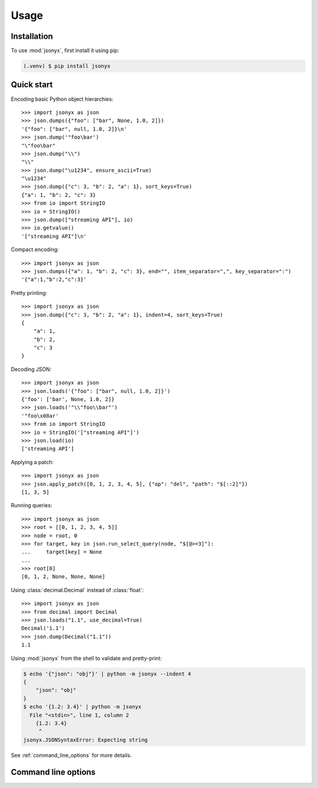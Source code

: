 Usage
=====

.. _installation:

Installation
------------

To use :mod:`jsonyx`, first install it using pip:

.. code-block:: console

    (.venv) $ pip install jsonyx

Quick start
-----------

Encoding basic Python object hierarchies::

    >>> import jsonyx as json
    >>> json.dumps({"foo": ["bar", None, 1.0, 2]})
    '{"foo": ["bar", null, 1.0, 2]}\n'
    >>> json.dump('"foo\bar')
    "\"foo\bar"
    >>> json.dump("\\")
    "\\"
    >>> json.dump("\u1234", ensure_ascii=True)
    "\u1234"
    >>> json.dump({"c": 3, "b": 2, "a": 1}, sort_keys=True)
    {"a": 1, "b": 2, "c": 3}
    >>> from io import StringIO
    >>> io = StringIO()
    >>> json.dump(["streaming API"], io)
    >>> io.getvalue()
    '["streaming API"]\n'

Compact encoding::

    >>> import jsonyx as json
    >>> json.dumps({"a": 1, "b": 2, "c": 3}, end="", item_separator=",", key_separator=":")
    '{"a":1,"b":2,"c":3}'

Pretty printing::

    >>> import jsonyx as json
    >>> json.dump({"c": 3, "b": 2, "a": 1}, indent=4, sort_keys=True)
    {
        "a": 1,
        "b": 2,
        "c": 3
    }

Decoding JSON::

    >>> import jsonyx as json
    >>> json.loads('{"foo": ["bar", null, 1.0, 2]}')
    {'foo': ['bar', None, 1.0, 2]}
    >>> json.loads('"\\"foo\\bar"')
    '"foo\x08ar'
    >>> from io import StringIO
    >>> io = StringIO('["streaming API"]')
    >>> json.load(io)
    ['streaming API']

Applying a patch::

    >>> import jsonyx as json
    >>> json.apply_patch([0, 1, 2, 3, 4, 5], {"op": "del", "path": "$[::2]"})
    [1, 3, 5]

Running queries::

    >>> import jsonyx as json
    >>> root = [[0, 1, 2, 3, 4, 5]]
    >>> node = root, 0
    >>> for target, key in json.run_select_query(node, "$[@>=3]"):
    ...     target[key] = None
    ...
    >>> root[0]
    [0, 1, 2, None, None, None]

Using :class:`decimal.Decimal` instead of :class:`float`::

    >>> import jsonyx as json
    >>> from decimal import Decimal
    >>> json.loads("1.1", use_decimal=True)
    Decimal('1.1')
    >>> json.dump(Decimal("1.1"))
    1.1

Using :mod:`jsonyx` from the shell to validate and pretty-print:

.. code-block:: shell-session

    $ echo '{"json": "obj"}' | python -m jsonyx --indent 4
    {
        "json": "obj"
    }
    $ echo '{1.2: 3.4}' | python -m jsonyx
      File "<stdin>", line 1, column 2
        {1.2: 3.4}
         ^
    jsonyx.JSONSyntaxError: Expecting string

See :ref:`command_line_options` for more details.

..
    Functions
    ---------

    .. autofunction:: jsonyx.apply_patch

        .. versionadded:: 2.0

    .. autofunction:: jsonyx.detect_encoding
    .. autofunction:: jsonyx.dump
    .. autofunction:: jsonyx.dumps
    .. autofunction:: jsonyx.format_syntax_error
    .. autofunction:: jsonyx.load
    .. autofunction:: jsonyx.load_query_value

        .. versionadded:: 2.0

    .. autofunction:: jsonyx.loads
    .. autofunction:: jsonyx.read

    .. autofunction:: jsonyx.run_filter_query

        .. versionadded:: 2.0

    .. autofunction:: jsonyx.run_select_query

        .. versionadded:: 2.0

    .. autofunction:: jsonyx.write

    Classes
    -------

    .. autoclass:: jsonyx.Decoder
        :members:

    .. autoclass:: jsonyx.DuplicateKey

        ::

            >>> import jsonyx as json
            >>> {"key": "value 1", json.DuplicateKey("key"): "value 2"}
            {'key': 'value 1', 'key': 'value 2'}

    .. autoclass:: jsonyx.Encoder
        :members:

    .. autoclass:: jsonyx.Manipulator
        :members:

        .. versionadded:: 2.0

    Exceptions
    ----------

    .. autoexception:: jsonyx.JSONSyntaxError

.. _command_line_options:

Command line options
--------------------

.. option:: input_filename

    The path to the input JSON file, or "-" for standard input. If not
    specified, read from :data:`sys.stdin`.

    .. code-block:: shell-session

        $ python -m jsonyx mp_films.json --indent 4
        [
            {
                "title": "And Now for Something Completely Different",
                "year": 1971
            },
            {
                "title": "Monty Python and the Holy Grail",
                "year": 1975
            }
        ]

.. option:: output_filename

    The path to the output JSON file, or "-" for standard output. If not
    specified, write to :data:`sys.stdout`.

    .. versionadded:: 1.2

.. option:: patch_filename

    The path to the JSON patch file.

    .. versionadded:: 2.0

.. option:: -h, --help

    Show the help message and exit.

.. option:: -a, --ensure-ascii

    Escape non-ascii characters.

.. option:: -c, --compact

    Don't add unnecessary whitespace after "," and ":".

.. option:: -C, --no-commas

    Separate items by whitespace instead of commas.

.. option:: -d, --use-decimal

    Use decimal instead of float.

.. option:: -i SPACES, --indent SPACES

    Indent using spaces.

.. option:: -s, --sort-keys

    Sort the keys of objects.

.. option:: -S, --nonstrict

    Allow all JSON deviations.

.. option:: -t, --trailing-comma

    Add a trailing comma if indented.

.. option:: -T, --indent-tab

    Indent using tabs.
